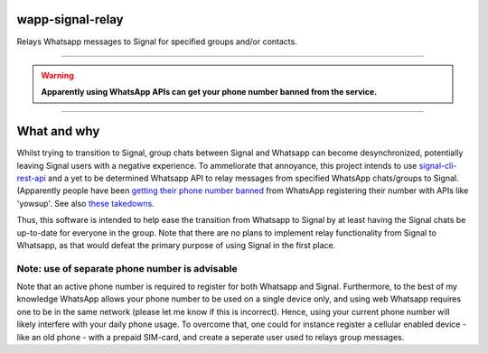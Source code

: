 =================
wapp-signal-relay
=================
Relays Whatsapp messages to Signal for specified groups and/or contacts.

------------

.. warning:: **Apparently using WhatsApp APIs can get your phone number banned from the service.**

------------

============
What and why
============

Whilst trying to transition to Signal, group chats between Signal and Whatsapp can become desynchronized, potentially leaving
Signal users with a negative experience. To ammeliorate that annoyance, this project intends to use
`signal-cli-rest-api <https://github.com/SebastianLuebke/signal-cli-rest-api.git>`__ and a yet to be determined Whatsapp API to relay messages from specified WhatsApp chats/groups to Signal. (Apparently people have been
`getting their phone number banned <https://news.ycombinator.com/item?id=18897705>`__ from WhatsApp registering their
number with APIs like 'yowsup'. See also `these takedowns <https://github.com/github/dmca/blob/332f1896902c4f5780a249c0be5a22b75a4d784e/2014/2014-02-12-WhatsApp.md>`__.

Thus, this software is intended to help ease the transition from Whatsapp to Signal by at least having the Signal chats be up-to-date for everyone in the group. Note that there are no plans to implement relay functionality from Signal to Whatsapp, as that would defeat the primary purpose of using Signal in the first place. 

Note: use of separate phone number is advisable
-----------------------------------------------
Note that an active phone number is required to register for both Whatsapp and Signal. Furthermore, to the best of my knowledge WhatsApp allows your phone number to be used on a single device only, and using web Whatsapp requires one to be in the same network (please let me know if this is incorrect). Hence, using your current phone number will likely interfere with your daily phone usage. To overcome that, one could for instance register a cellular enabled device - like an old phone - with a prepaid SIM-card, and create a seperate user used to relays group messages.
